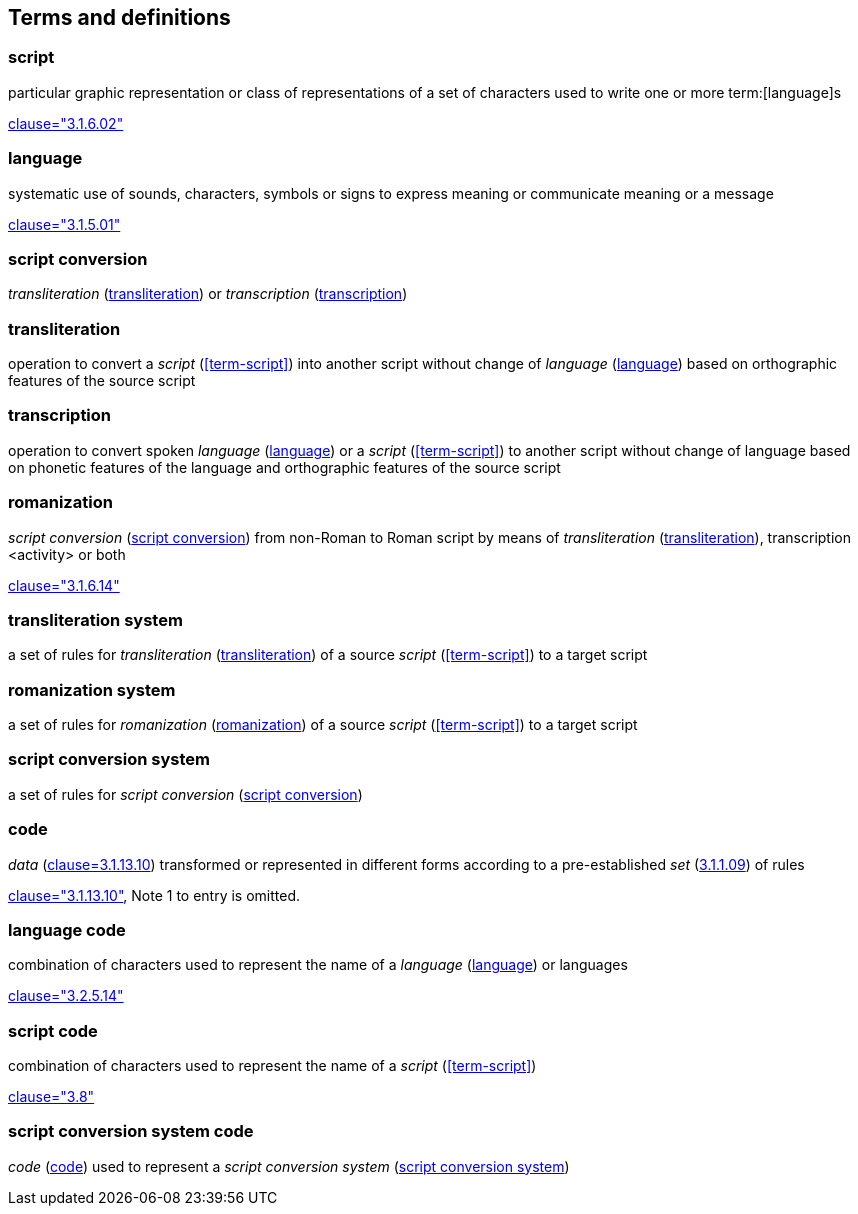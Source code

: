 
[[terms]]
//[source=ISO5127]
== Terms and definitions


=== script

particular graphic representation or class of representations of a set of characters used to write one or more term:[language]s

[.source]
<<ISO5127,clause="3.1.6.02">>


[[term-language]]
=== language

systematic use of sounds, characters, symbols or signs to express meaning or communicate meaning or a message

[.source]
<<ISO5127,clause="3.1.5.01">>


[[term-script-conversion]]
=== script conversion

_transliteration_ (<<term-transliteration>>) or _transcription_ (<<term-transcription>>)


[[term-transliteration]]
=== transliteration

operation to convert a _script_ (<<term-script>>) into another script without change of _language_ (<<term-language>>) based on orthographic features of the source script


[[term-transcription]]
=== transcription

operation to convert spoken _language_ (<<term-language>>) or a  _script_ (<<term-script>>) to another script without change of language based on phonetic features of the language and orthographic features of the source script


[[term-romanization]]
=== romanization

_script conversion_ (<<term-script-conversion>>) from non-Roman to Roman script by means of _transliteration_ (<<term-transliteration>>), transcription <activity> or both

[.source]
<<ISO5127,clause="3.1.6.14">>


[[term-transliteration-system]]
=== transliteration system

a set of rules for _transliteration_ (<<term-transliteration>>) of a source
 _script_ (<<term-script>>) to a target script


[[term-romanization-system]]
=== romanization system

a set of rules for _romanization_ (<<term-romanization>>) of a source _script_
(<<term-script>>) to a target script

//system for representing a word <orthographic word> in a writing system
//through romanization


[[term-script-conversion-system]]
=== script conversion system

a set of rules for _script conversion_ (<<term-script-conversion>>)


////
=== writing system

system for writing a language, including the script and character set used

[.source]
<<ISO5127,clause="3.1.6.01">>
////

[[term-code]]
=== code

_data_ (<<ISO5127,clause=3.1.13.10>>) transformed or represented in different forms
according to a pre-established _set_ (<<ISO5127,3.1.1.09>>) of rules

////
{{ISO5127,clause=3.1.13.10,data}} transformed or represented in different forms
according to a pre-established {{ISO5127,3.1.1.09,set}} of rules
////

[.source]
<<ISO5127,clause="3.1.13.10">>, Note 1 to entry is omitted.


=== language code

combination of characters used to represent the name of a _language_ (<<term-language>>) or languages

[.source]
<<ISO5127,clause="3.2.5.14">>


=== script code

combination of characters used to represent the name of a _script_ (<<term-script>>)

[.source]
<<ISO15924,clause="3.8">>


=== script conversion system code

_code_ (<<term-code>>) used to represent a _script conversion system_ (<<term-script-conversion-system>>)


////

=== transliterated text

text output of a transliteration system on a transliteration source

=== transliteration script

script form produced by a transliteration system on the transliteration source


=== source language

language used in the transliteration source

=== source script

script used in the transliteration source

////
